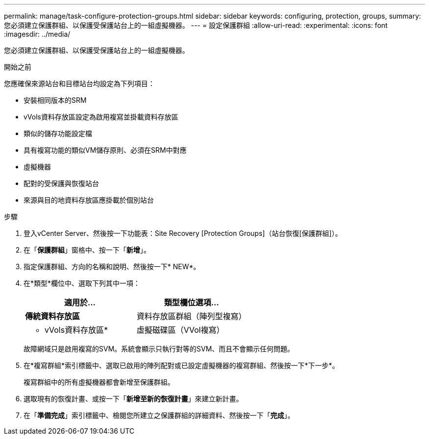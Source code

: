 ---
permalink: manage/task-configure-protection-groups.html 
sidebar: sidebar 
keywords: configuring, protection, groups, 
summary: 您必須建立保護群組、以保護受保護站台上的一組虛擬機器。 
---
= 設定保護群組
:allow-uri-read: 
:experimental: 
:icons: font
:imagesdir: ../media/


[role="lead"]
您必須建立保護群組、以保護受保護站台上的一組虛擬機器。

.開始之前
您應確保來源站台和目標站台均設定為下列項目：

* 安裝相同版本的SRM
* vVols資料存放區設定為啟用複寫並掛載資料存放區
* 類似的儲存功能設定檔
* 具有複寫功能的類似VM儲存原則、必須在SRM中對應
* 虛擬機器
* 配對的受保護與恢復站台
* 來源與目的地資料存放區應掛載於個別站台


.步驟
. 登入vCenter Server、然後按一下功能表：Site Recovery [Protection Groups]（站台恢復[保護群組]）。
. 在「*保護群組*」窗格中、按一下「*新增*」。
. 指定保護群組、方向的名稱和說明、然後按一下* NEW*。
. 在*類型*欄位中、選取下列其中一項：
+
[cols="1a,1a"]
|===
| 適用於... | 類型欄位選項... 


 a| 
*傳統資料存放區*
 a| 
資料存放區群組（陣列型複寫）



 a| 
* vVols資料存放區*
 a| 
虛擬磁碟區（VVol複寫）

|===
+
故障網域只是啟用複寫的SVM。系統會顯示只執行對等的SVM、而且不會顯示任何問題。

. 在*複寫群組*索引標籤中、選取已啟用的陣列配對或已設定虛擬機器的複寫群組、然後按一下*下一步*。
+
複寫群組中的所有虛擬機器都會新增至保護群組。

. 選取現有的恢復計畫、或按一下「*新增至新的恢復計畫*」來建立新計畫。
. 在「*準備完成*」索引標籤中、檢閱您所建立之保護群組的詳細資料、然後按一下「*完成*」。

